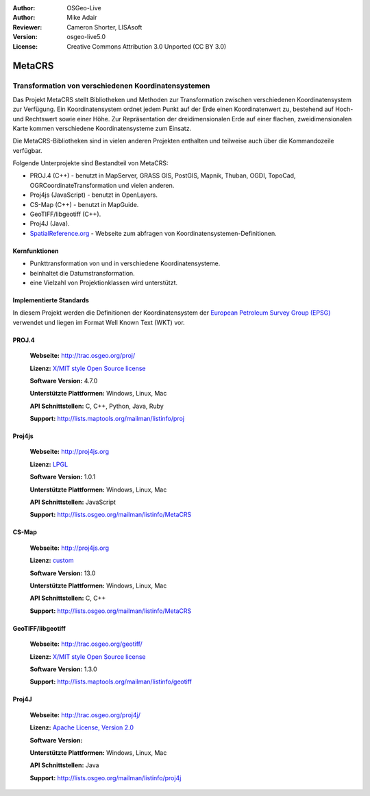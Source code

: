:Author: OSGeo-Live
:Author: Mike Adair
:Reviewer: Cameron Shorter, LISAsoft
:Version: osgeo-live5.0
:License: Creative Commons Attribution 3.0 Unported (CC BY 3.0)

.. _metacrs-overview:

.. image:: ../../images/project_logos/logo-GDAL.png
  :scale: 60 %
  :alt: project logo
  :align: right
  :target: http://trac.osgeo.org/metacrs/wiki

.. image:: ../../images/logos/OSGeo_incubation.png
  :scale: 100 %
  :alt: OSGeo Project
  :align: right
  :target: http://www.osgeo.org/incubator/process/principles.html

MetaCRS
================================================================================

Transformation von verschiedenen Koordinatensystemen
~~~~~~~~~~~~~~~~~~~~~~~~~~~~~~~~~~~~~~~~~~~~~~~~~~~~~~~~~~~~~~~~~~~~~~~~~~~~~~~~

.. image:: ../../images/project_logos/logo-metacrs.png
  :scale: 100 %
  :alt: Beispiel Kartenprojektion
  :align: right
  :target: http://trac.osgeo.org/metacrs/wiki


Das Projekt MetaCRS stellt Bibliotheken und Methoden zur Transformation zwischen verschiedenen Koordinatensystem zur Verfügung.
Ein Koordinatensystem ordnet jedem Punkt auf der Erde einen Koordinatenwert zu, bestehend auf Hoch- und Rechtswert sowie einer Höhe.
Zur Repräsentation der dreidimensionalen Erde auf einer flachen, zweidimensionalen Karte kommen verschiedene Koordinatensysteme zum Einsatz.

Die MetaCRS-Bibliotheken sind in vielen anderen Projekten enthalten und teilweise auch über die Kommandozeile verfügbar.

Folgende Unterprojekte sind Bestandteil von MetaCRS:

* PROJ.4 (C++) - benutzt in MapServer, GRASS GIS, PostGIS, Mapnik, Thuban, OGDI, TopoCad, OGRCoordinateTransformation und vielen anderen.
* Proj4js (JavaScript) - benutzt in OpenLayers.
* CS-Map (C++) - benutzt in MapGuide.
* GeoTIFF/libgeotiff (C++).
* Proj4J (Java).
* `SpatialReference.org <http://spatialreference.org/>`_  - Webseite zum abfragen von Koordinatensystemen-Definitionen.

Kernfunktionen
--------------------------------------------------------------------------------

* Punkttransformation von und in verschiedene Koordinatensysteme.
* beinhaltet die Datumstransformation.
* eine Vielzahl von Projektionklassen wird unterstützt.


Implementierte Standards
--------------------------------------------------------------------------------

In diesem Projekt werden die Definitionen der Koordinatensystem der 
`European Petroleum Survey Group (EPSG) <http://www.epsg.org/>`_ verwendet und liegen
im Format Well Known Text (WKT) vor.

PROJ.4
--------------------------------------------------------------------------------

  **Webseite:**  http://trac.osgeo.org/proj/
  
  **Lizenz:** `X/MIT style Open Source license <http://trac.osgeo.org/proj/wiki/WikiStart#License>`_
  
  **Software Version:** 4.7.0
  
  **Unterstützte Plattformen:** Windows, Linux, Mac
  
  **API Schnittstellen:** C, C++, Python, Java, Ruby
  
  **Support:** http://lists.maptools.org/mailman/listinfo/proj

Proj4js
--------------------------------------------------------------------------------

  **Webseite:**  http://proj4js.org
  
  **Lizenz:** `LPGL <http://www.gnu.org/copyleft/lesser.html>`_
  
  **Software Version:** 1.0.1
  
  **Unterstützte Plattformen:** Windows, Linux, Mac
  
  **API Schnittstellen:** JavaScript
  
  **Support:** http://lists.osgeo.org/mailman/listinfo/MetaCRS

CS-Map
--------------------------------------------------------------------------------

  **Webseite:**  http://proj4js.org
  
  **Lizenz:** `custom <http://svn.osgeo.org/metacrs/csmap/trunk/CsMapDev/license.txt>`_
  
  **Software Version:** 13.0
  
  **Unterstützte Plattformen:** Windows, Linux, Mac
  
  **API Schnittstellen:** C, C++

  **Support:** http://lists.osgeo.org/mailman/listinfo/MetaCRS

GeoTIFF/libgeotiff
--------------------------------------------------------------------------------

  **Webseite:**  http://trac.osgeo.org/geotiff/
  
  **Lizenz:** `X/MIT style Open Source license <http://trac.osgeo.org/proj/wiki/WikiStart#License>`_
  
  **Software Version:** 1.3.0
  
  **Support:** http://lists.maptools.org/mailman/listinfo/geotiff
  
Proj4J
--------------------------------------------------------------------------------

  **Webseite:**  http://trac.osgeo.org/proj4j/
  
  **Lizenz:** `Apache License, Version 2.0 <http://www.apache.org/licenses/LICENSE-2.0>`_
  
  **Software Version:** 
  
  **Unterstützte Plattformen:** Windows, Linux, Mac
  
  **API Schnittstellen:** Java
  
  **Support:** http://lists.osgeo.org/mailman/listinfo/proj4j
  
